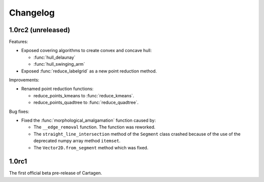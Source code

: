 .. _changelog:

Changelog
#########

1.0rc2 (unreleased)
===================

Features:

- Exposed covering algorithms to create convex and concave hull:
    
  - :func:`hull_delaunay`
  - :func:`hull_swinging_arm`

- Exposed :func:`reduce_labelgrid` as a new point reduction method.

Improvements:

- Renamed point reduction functions:

  - reduce_points_kmeans to :func:`reduce_kmeans`.
  - reduce_points_quadtree to :func:`reduce_quadtree`.

Bug fixes:

- Fixed the :func:`morphological_amalgamation` function caused by:

  - The ``__edge_removal`` function. The function was reworked.
  - The ``straight_line_intersection`` method of the ``Segment`` class crashed
    because of the use of the deprecated numpy array method ``itemset``.
  - The ``Vector2D.from_segment`` method which was fixed.
    


1.0rc1
======

The first official beta pre-release of Cartagen.